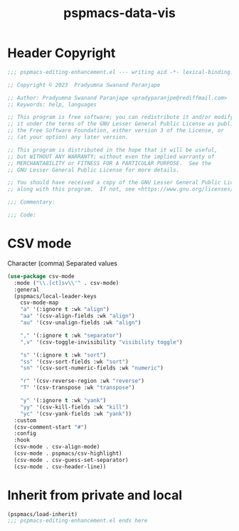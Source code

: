 #+title: pspmacs-data-vis
#+PROPERTY: header-args :tangle pspmacs-data-vis.el :mkdirp t :results no :eval no
#+auto_tangle: t

* Header Copyright
#+begin_src emacs-lisp
;;; pspmacs-editing-enhancement.el --- writing aid -*- lexical-binding: t; -*-

;; Copyright © 2023  Pradyumna Swanand Paranjape

;; Author: Pradyumna Swanand Paranjape <pradyparanjpe@rediffmail.com>
;; Keywords: help, languages

;; This program is free software; you can redistribute it and/or modify
;; it under the terms of the GNU Lesser General Public License as published by
;; the Free Software Foundation, either version 3 of the License, or
;; (at your option) any later version.

;; This program is distributed in the hope that it will be useful,
;; but WITHOUT ANY WARRANTY; without even the implied warranty of
;; MERCHANTABILITY or FITNESS FOR A PARTICULAR PURPOSE.  See the
;; GNU Lesser General Public License for more details.

;; You should have received a copy of the GNU Lesser General Public License
;; along with this program.  If not, see <https://www.gnu.org/licenses/>.

;;; Commentary:

;;; Code:
#+end_src

* CSV mode
Character (comma) Separated values
#+begin_src emacs-lisp
  (use-package csv-mode
    :mode ("\\.[ct]sv\\'" . csv-mode)
    :general
    (pspmacs/local-leader-keys
      csv-mode-map
      "a" '(:ignore t :wk "align")
      "aa" '(csv-align-fields :wk "align")
      "au" '(csv-unalign-fields :wk "align")

      "," '(:ignore t :wk "separator")
      ",v" '(csv-toggle-invisibility "visibility toggle")

      "s" '(:ignore t :wk "sort")
      "ss" '(csv-sort-fields :wk "sort")
      "sn" '(csv-sort-numeric-fields :wk "numeric")

      "r" '(csv-reverse-region :wk "reverse")
      "T" '(csv-transpose :wk "transpose")

      "y" '(:ignore t :wk "yank")
      "yy" '(csv-kill-fields :wk "kill")
      "yc" '(csv-yank-fields :wk "yank"))
    :custom
    (csv-comment-start "#")
    :config
    :hook
    (csv-mode . csv-align-mode)
    (csv-mode . pspmacs/csv-highlight)
    (csv-mode . csv-guess-set-separator)
    (csv-mode . csv-header-line))
#+end_src

* Inherit from private and local
#+begin_src emacs-lisp
  (pspmacs/load-inherit)
  ;;; pspmacs-editing-enhancement.el ends here
#+end_src
